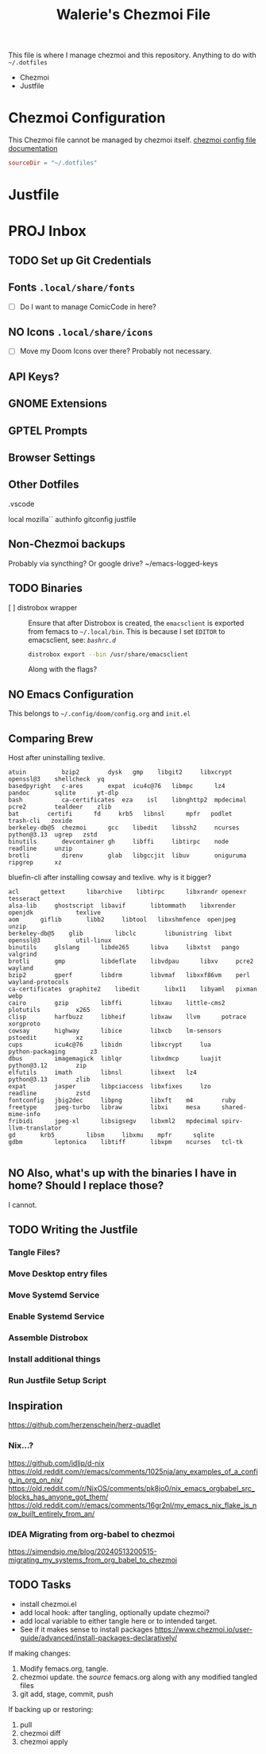 #+title: Walerie's Chezmoi File
#+description: The source document for Chezmoi and ~/.dotfiles related utilities.
:PROPERTIES:
#+PROPERTY: header-args    :tangle (concat (org-entry-get nil "tangledir" t) (org-element-property :name (org-element-at-point)))
#+PROPERTY: tangledir      ~/.dotfiles/
#+category: dotfiles
#+STARTUP: content
:END:

This file is where I manage chezmoi and this repository. Anything to do with =~/.dotfiles=
- Chezmoi
- Justfile

* Chezmoi Configuration

This Chezmoi file cannot be managed by chezmoi itself.
[[https://www.chezmoi.io/reference/configuration-file/variables/][chezmoi config file documentation]]

#+begin_src toml :tangle ~/.config/chezmoi/chezmoi.toml
sourceDir = "~/.dotfiles"
#+end_src

* Justfile
* PROJ Inbox
** TODO Set up Git Credentials
** Fonts =.local/share/fonts=
- [ ] Do I want to manage ComicCode in here?
** NO Icons =.local/share/icons=
- [ ] Move my Doom Icons over there? Probably not necessary.
** API Keys?
** GNOME Extensions
** GPTEL Prompts
** Browser Settings
** Other Dotfiles
.vscode

local
mozilla``
authinfo
gitconfig
justfile

** Non-Chezmoi backups
Probably via syncthing? Or google drive?
~/emacs-logged-keys
** TODO Binaries
- [ ] distrobox wrapper :: Ensure that after Distrobox is created, the =emacsclient= is exported from femacs to =~/.local/bin=.
  This is because I set =EDITOR= to emacsclient, see: [[*=bashrc.d=][=bashrc.d=]]

  #+begin_src bash :tangle no
distrobox export --bin /usr/share/emacsclient
  #+end_src
  Along with the flags?
** NO Emacs Configuration
This belongs to =~/.config/doom/config.org= and =init.el=
** Comparing Brew

Host after uninstalling texlive.
#+begin_example
atuin	       bzip2		dysk   gmp	  libgit2     libxcrypt  openssl@3    shellcheck  yq
basedpyright   c-ares		expat  icu4c@76   libmpc      lz4	 pandoc       sqlite	  yt-dlp
bash	       ca-certificates	eza    isl	  libnghttp2  mpdecimal  pcre2	      tealdeer	  zlib
bat	       certifi		fd     krb5	  libnsl      mpfr	 podlet       trash-cli   zoxide
berkeley-db@5  chezmoi		gcc    libedit	  libssh2     ncurses	 python@3.13  ugrep	  zstd
binutils       devcontainer	gh     libffi	  libtirpc    node	 readline     unzip
brotli	       direnv		glab   libgccjit  libuv       oniguruma  ripgrep      xz
#+end_example

bluefin-cli after installing cowsay and texlive. why is it bigger?
#+begin_example
acl		 gettext      libarchive    libtirpc	  libxrandr	openexr		       tesseract
alsa-lib	 ghostscript  libavif	    libtommath	  libxrender	openjdk		       texlive
aom		 giflib       libb2	    libtool	  libxshmfence	openjpeg	       unzip
berkeley-db@5	 glib	      libclc	    libunistring  libxt		openssl@3	       util-linux
binutils	 glslang      libde265	    libva	  libxtst	pango		       valgrind
brotli		 gmp	      libdeflate    libvdpau	  libxv		pcre2		       wayland
bzip2		 gperf	      libdrm	    libvmaf	  libxxf86vm	perl		       wayland-protocols
ca-certificates  graphite2    libedit	    libx11	  libyaml	pixman		       webp
cairo		 gzip	      libffi	    libxau	  little-cms2	plotutils	       x265
clisp		 harfbuzz     libheif	    libxaw	  llvm		potrace		       xorgproto
cowsay		 highway      libice	    libxcb	  lm-sensors	pstoedit	       xz
cups		 icu4c@76     libidn	    libxcrypt	  lua		python-packaging       z3
dbus		 imagemagick  liblqr	    libxdmcp	  luajit	python@3.12	       zip
elfutils	 imath	      libnsl	    libxext	  lz4		python@3.13	       zlib
expat		 jasper       libpciaccess  libxfixes	  lzo		readline	       zstd
fontconfig	 jbig2dec     libpng	    libxft	  m4		ruby
freetype	 jpeg-turbo   libraw	    libxi	  mesa		shared-mime-info
fribidi		 jpeg-xl      libsigsegv    libxml2	  mpdecimal	spirv-llvm-translator
gd		 krb5	      libsm	    libxmu	  mpfr		sqlite
gdbm		 leptonica    libtiff	    libxpm	  ncurses	tcl-tk

#+end_example
** NO Also, what's up with the binaries I have in home? Should I replace those?
I cannot.
** TODO Writing the Justfile
*** Tangle Files?
*** Move Desktop entry files
*** Move Systemd Service
*** Enable Systemd Service
*** Assemble Distrobox
*** Install additional things
*** Run Justfile Setup Script
** Inspiration
https://github.com/herzenschein/herz-quadlet
*** Nix...?
https://github.com/idlip/d-nix
https://old.reddit.com/r/emacs/comments/1025nja/any_examples_of_a_config_in_org_on_nix/
https://old.reddit.com/r/NixOS/comments/pk8jo0/nix_emacs_orgbabel_src_blocks_has_anyone_got_them/
https://old.reddit.com/r/emacs/comments/16gr2nl/my_emacs_nix_flake_is_now_built_entirely_from_an/
*** IDEA Migrating from org-babel to chezmoi
https://simendsjo.me/blog/20240513200515-migrating_my_systems_from_org_babel_to_chezmoi
** TODO Tasks
- install chezmoi.el
- add local hook: after tangling, optionally update chezmoi?
- add local variable to either tangle here or to intended target.
- See if it makes sense to install packages
  https://www.chezmoi.io/user-guide/advanced/install-packages-declaratively/

If making changes:
1. Modify femacs.org, tangle.
2. chezmoi update.
   the /source/ femacs.org along with any modified tangled files
3. git add, stage, commit, push

If backing up or restoring:
1. pull
2. chezmoi diff
3. chezmoi apply
